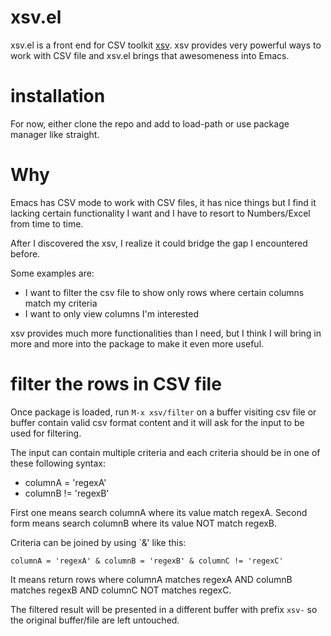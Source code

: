 * xsv.el
xsv.el is a front end for CSV toolkit [[https://github.com/BurntSushi/xsv][xsv]]. xsv provides very powerful ways to
work with CSV file and xsv.el brings that awesomeness into Emacs.

* installation
For now, either clone the repo and add to load-path or use package manager like straight.

* Why
Emacs has CSV mode to work with CSV files, it has nice things but I find it
lacking certain functionality I want and I have to resort to Numbers/Excel from
time to time.

After I discovered the xsv, I realize it could bridge the gap I encountered before.

Some examples are:
- I want to filter the csv file to show only rows where certain columns match my criteria
- I want to only view columns I'm interested

xsv provides much more functionalities than I need, but I think I will bring in more and
more into the package to make it even more useful.

* filter the rows in CSV file
Once package is loaded, run ~M-x xsv/filter~ on a buffer visiting csv file or buffer
contain valid csv format content and it will ask for the input to be used for
filtering.

The input can contain multiple criteria and each criteria should be in one of
these following syntax:
- columnA = 'regexA'
- columnB != 'regexB'

First one means search columnA where its value match regexA.
Second form means search columnB where its value NOT match regexB.

Criteria can be joined by using `&' like this:
#+begin_example
columnA = 'regexA' & columnB = 'regexB' & columnC != 'regexC'
#+end_example

It means return rows where columnA matches regexA AND columnB matches regexB AND
columnC NOT matches regexC.

The filtered result will be presented in a different buffer with prefix ~xsv-~ so
the original buffer/file are left untouched.
